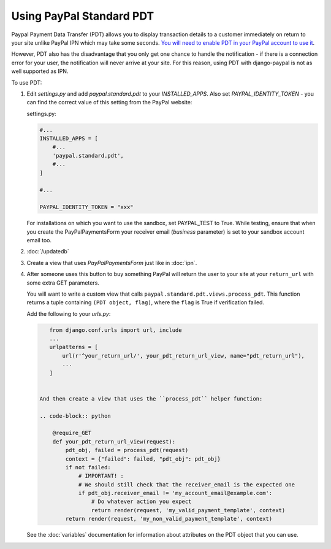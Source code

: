 Using PayPal Standard PDT
=========================

Paypal Payment Data Transfer (PDT) allows you to display transaction details to
a customer immediately on return to your site unlike PayPal IPN which may take
some seconds. `You will need to enable PDT in your PayPal account to use it
<https://developer.paypal.com/webapps/developer/docs/classic/products/payment-data-transfer/>`_.

However, PDT also has the disadvantage that you only get one chance to handle
the notification - if there is a connection error for your user, the
notification will never arrive at your site. For this reason, using PDT with
django-paypal is not as well supported as IPN.

To use PDT:

1. Edit `settings.py` and add  `paypal.standard.pdt` to your `INSTALLED_APPS`. Also set `PAYPAL_IDENTITY_TOKEN` - you can find the correct value of this setting from the PayPal website:

   settings.py:

   .. code-block:: python

       #...
       INSTALLED_APPS = [
           #...
           'paypal.standard.pdt',
           #...
       ]

       #...

       PAYPAL_IDENTITY_TOKEN = "xxx"

   For installations on which you want to use the sandbox,
   set PAYPAL_TEST to True.  While testing, ensure that when you create
   the PayPalPaymentsForm your receiver email (`business` parameter) is set to
   your sandbox account email too.

2. :doc:`/updatedb`

3. Create a view that uses `PayPalPaymentsForm` just like in :doc:`ipn`.

4. After someone uses this button to buy something PayPal will return the user
   to your site at your ``return_url`` with some extra GET parameters.

   You will want to write a custom view that
   calls ``paypal.standard.pdt.views.process_pdt``. This function returns
   a tuple containing ``(PDT object, flag)``, where the ``flag`` is True
   if verification failed.

   Add the following to your `urls.py`:

   .. code-block:: python

       from django.conf.urls import url, include
       ...
       urlpatterns = [
           url(r'^your_return_url/', your_pdt_return_url_view, name="pdt_return_url"),
           ...
       ]


    And then create a view that uses the ``process_pdt`` helper function:

    .. code-block:: python

        @require_GET
        def your_pdt_return_url_view(request):
            pdt_obj, failed = process_pdt(request)
            context = {"failed": failed, "pdt_obj": pdt_obj}
            if not failed:
                # IMPORTANT! :
                # We should still check that the receiver_email is the expected one
                if pdt_obj.receiver_email != 'my_account_email@example.com':
                    # Do whatever action you expect
                    return render(request, 'my_valid_payment_template', context)
            return render(request, 'my_non_valid_payment_template', context)

   See the :doc:`variables` documentation for information about attributes on
   the PDT object that you can use.
